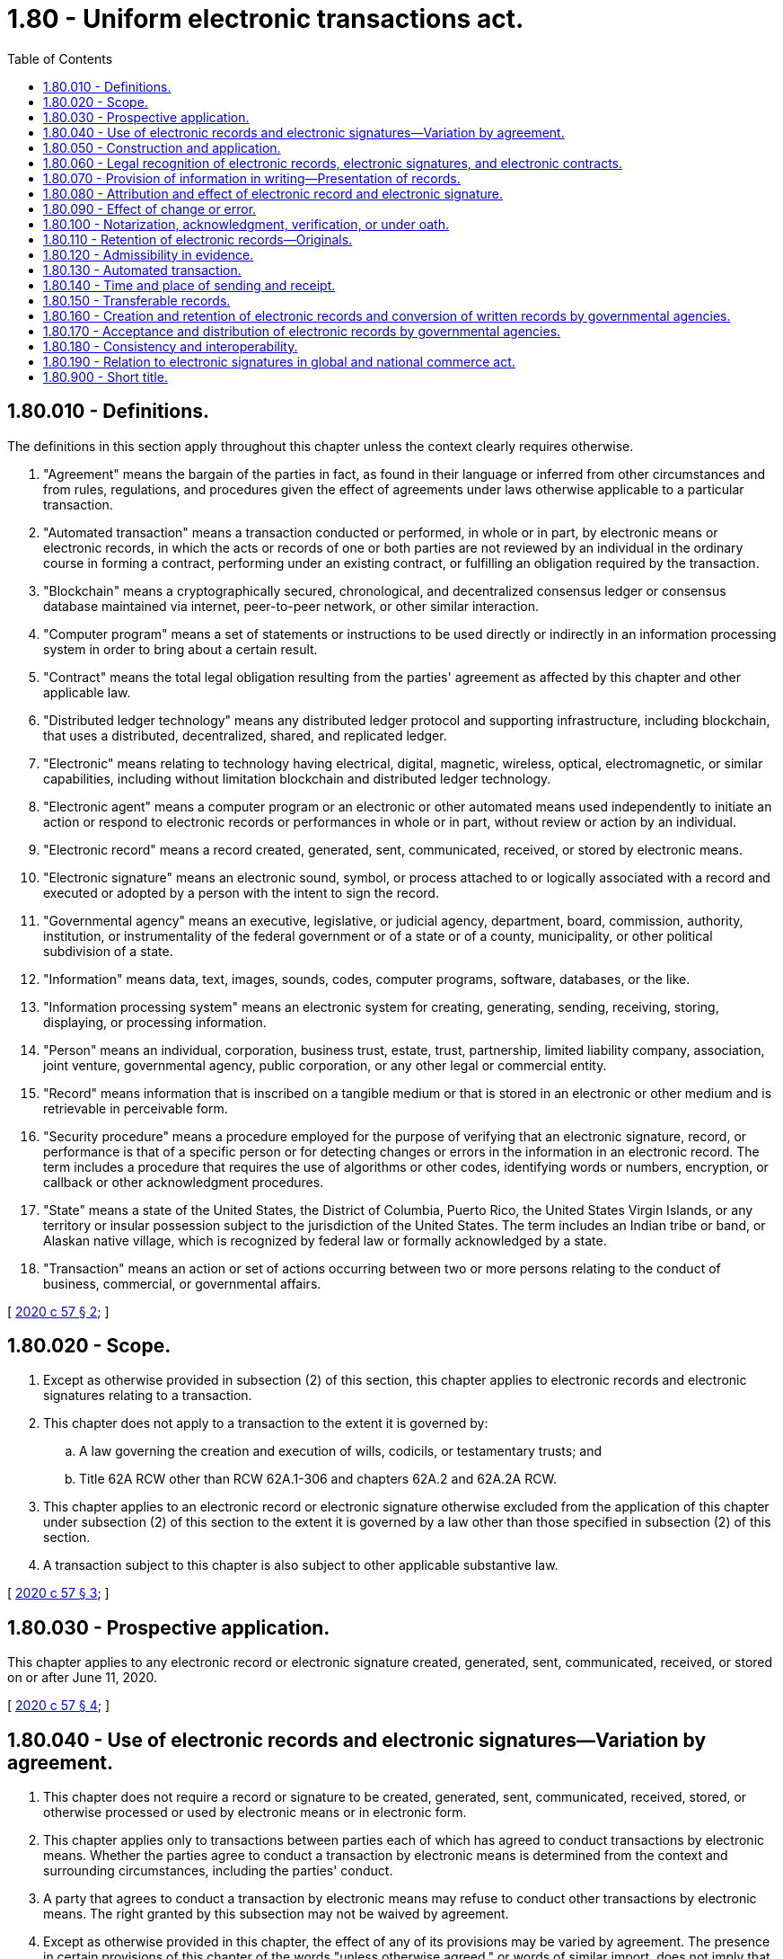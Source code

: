 = 1.80 - Uniform electronic transactions act.
:toc:

== 1.80.010 - Definitions.
The definitions in this section apply throughout this chapter unless the context clearly requires otherwise.

. "Agreement" means the bargain of the parties in fact, as found in their language or inferred from other circumstances and from rules, regulations, and procedures given the effect of agreements under laws otherwise applicable to a particular transaction.

. "Automated transaction" means a transaction conducted or performed, in whole or in part, by electronic means or electronic records, in which the acts or records of one or both parties are not reviewed by an individual in the ordinary course in forming a contract, performing under an existing contract, or fulfilling an obligation required by the transaction.

. "Blockchain" means a cryptographically secured, chronological, and decentralized consensus ledger or consensus database maintained via internet, peer-to-peer network, or other similar interaction.

. "Computer program" means a set of statements or instructions to be used directly or indirectly in an information processing system in order to bring about a certain result.

. "Contract" means the total legal obligation resulting from the parties' agreement as affected by this chapter and other applicable law.

. "Distributed ledger technology" means any distributed ledger protocol and supporting infrastructure, including blockchain, that uses a distributed, decentralized, shared, and replicated ledger.

. "Electronic" means relating to technology having electrical, digital, magnetic, wireless, optical, electromagnetic, or similar capabilities, including without limitation blockchain and distributed ledger technology.

. "Electronic agent" means a computer program or an electronic or other automated means used independently to initiate an action or respond to electronic records or performances in whole or in part, without review or action by an individual.

. "Electronic record" means a record created, generated, sent, communicated, received, or stored by electronic means.

. "Electronic signature" means an electronic sound, symbol, or process attached to or logically associated with a record and executed or adopted by a person with the intent to sign the record.

. "Governmental agency" means an executive, legislative, or judicial agency, department, board, commission, authority, institution, or instrumentality of the federal government or of a state or of a county, municipality, or other political subdivision of a state.

. "Information" means data, text, images, sounds, codes, computer programs, software, databases, or the like.

. "Information processing system" means an electronic system for creating, generating, sending, receiving, storing, displaying, or processing information.

. "Person" means an individual, corporation, business trust, estate, trust, partnership, limited liability company, association, joint venture, governmental agency, public corporation, or any other legal or commercial entity.

. "Record" means information that is inscribed on a tangible medium or that is stored in an electronic or other medium and is retrievable in perceivable form.

. "Security procedure" means a procedure employed for the purpose of verifying that an electronic signature, record, or performance is that of a specific person or for detecting changes or errors in the information in an electronic record. The term includes a procedure that requires the use of algorithms or other codes, identifying words or numbers, encryption, or callback or other acknowledgment procedures.

. "State" means a state of the United States, the District of Columbia, Puerto Rico, the United States Virgin Islands, or any territory or insular possession subject to the jurisdiction of the United States. The term includes an Indian tribe or band, or Alaskan native village, which is recognized by federal law or formally acknowledged by a state.

. "Transaction" means an action or set of actions occurring between two or more persons relating to the conduct of business, commercial, or governmental affairs.

[ http://lawfilesext.leg.wa.gov/biennium/2019-20/Pdf/Bills/Session%20Laws/Senate/6028-S.SL.pdf?cite=2020%20c%2057%20§%202[2020 c 57 § 2]; ]

== 1.80.020 - Scope.
. Except as otherwise provided in subsection (2) of this section, this chapter applies to electronic records and electronic signatures relating to a transaction.

. This chapter does not apply to a transaction to the extent it is governed by:

.. A law governing the creation and execution of wills, codicils, or testamentary trusts; and

.. Title 62A RCW other than RCW 62A.1-306 and chapters 62A.2 and 62A.2A RCW.

. This chapter applies to an electronic record or electronic signature otherwise excluded from the application of this chapter under subsection (2) of this section to the extent it is governed by a law other than those specified in subsection (2) of this section.

. A transaction subject to this chapter is also subject to other applicable substantive law.

[ http://lawfilesext.leg.wa.gov/biennium/2019-20/Pdf/Bills/Session%20Laws/Senate/6028-S.SL.pdf?cite=2020%20c%2057%20§%203[2020 c 57 § 3]; ]

== 1.80.030 - Prospective application.
This chapter applies to any electronic record or electronic signature created, generated, sent, communicated, received, or stored on or after June 11, 2020.

[ http://lawfilesext.leg.wa.gov/biennium/2019-20/Pdf/Bills/Session%20Laws/Senate/6028-S.SL.pdf?cite=2020%20c%2057%20§%204[2020 c 57 § 4]; ]

== 1.80.040 - Use of electronic records and electronic signatures—Variation by agreement.
. This chapter does not require a record or signature to be created, generated, sent, communicated, received, stored, or otherwise processed or used by electronic means or in electronic form.

. This chapter applies only to transactions between parties each of which has agreed to conduct transactions by electronic means. Whether the parties agree to conduct a transaction by electronic means is determined from the context and surrounding circumstances, including the parties' conduct.

. A party that agrees to conduct a transaction by electronic means may refuse to conduct other transactions by electronic means. The right granted by this subsection may not be waived by agreement.

. Except as otherwise provided in this chapter, the effect of any of its provisions may be varied by agreement. The presence in certain provisions of this chapter of the words "unless otherwise agreed," or words of similar import, does not imply that the effect of other provisions may not be varied by agreement.

. Whether an electronic record or electronic signature has legal consequences is determined by this chapter and other applicable law.

[ http://lawfilesext.leg.wa.gov/biennium/2019-20/Pdf/Bills/Session%20Laws/Senate/6028-S.SL.pdf?cite=2020%20c%2057%20§%205[2020 c 57 § 5]; ]

== 1.80.050 - Construction and application.
This chapter must be construed and applied:

. To facilitate electronic transactions consistent with other applicable law;

. To be consistent with reasonable practices concerning electronic transactions and with the continued expansion of those practices; and

. To effectuate its general purpose to make uniform the law with respect to the subject of this chapter among states enacting it.

[ http://lawfilesext.leg.wa.gov/biennium/2019-20/Pdf/Bills/Session%20Laws/Senate/6028-S.SL.pdf?cite=2020%20c%2057%20§%206[2020 c 57 § 6]; ]

== 1.80.060 - Legal recognition of electronic records, electronic signatures, and electronic contracts.
. A record or signature may not be denied legal effect or enforceability solely because it is in electronic form.

. A contract may not be denied legal effect or enforceability solely because an electronic record was used in its formation.

. If a law requires a record to be in writing, an electronic record satisfies the law.

. If a law requires a signature, an electronic signature satisfies the law.

[ http://lawfilesext.leg.wa.gov/biennium/2019-20/Pdf/Bills/Session%20Laws/Senate/6028-S.SL.pdf?cite=2020%20c%2057%20§%207[2020 c 57 § 7]; ]

== 1.80.070 - Provision of information in writing—Presentation of records.
. If parties have agreed to conduct a transaction by electronic means and a law requires a person to provide, send, or deliver information in writing to another person, the requirement is satisfied if the information is provided, sent, or delivered, as the case may be, in an electronic record capable of retention by the recipient at the time of receipt. An electronic record is not capable of retention by the recipient if the sender or its information processing system inhibits the ability of the recipient to print or store the electronic record.

. If a law other than this chapter requires a record (a) to be posted or displayed in a certain manner, (b) to be sent, communicated, or transmitted by a specified method, or (c) to contain information that is formatted in a certain manner, the following rules apply:

... The record must be posted or displayed in the manner specified in the other law.

... Except as otherwise provided in subsection (4)(b) of this section, the record must be sent, communicated, or transmitted by the method specified in the other law.

... The record must contain the information formatted in the manner specified in the other law.

. If a sender inhibits the ability of a recipient to store or print an electronic record, the electronic record is not enforceable against the recipient.

. The requirements of this section may not be varied by agreement, but:

.. To the extent a law other than this chapter requires information to be provided, sent, or delivered in writing but permits that requirement to be varied by agreement, the requirement under subsection (1) of this section that the information be in the form of an electronic record capable of retention may also be varied by agreement; and

.. A requirement under a law other than this chapter to send, communicate, or transmit a record by regular United States mail may be varied by agreement to the extent permitted by the other law.

[ http://lawfilesext.leg.wa.gov/biennium/2019-20/Pdf/Bills/Session%20Laws/Senate/6028-S.SL.pdf?cite=2020%20c%2057%20§%208[2020 c 57 § 8]; ]

== 1.80.080 - Attribution and effect of electronic record and electronic signature.
. An electronic record or electronic signature is attributable to a person if it was the act of the person. The act of the person may be shown in any manner, including a showing of the efficacy of any security procedure applied to determine the person to which the electronic record or electronic signature was attributable.

. The effect of an electronic record or electronic signature attributed to a person under subsection (1) of this section is determined from the context and surrounding circumstances at the time of its creation, execution, or adoption, including the parties' agreement, if any, and otherwise as provided by law.

[ http://lawfilesext.leg.wa.gov/biennium/2019-20/Pdf/Bills/Session%20Laws/Senate/6028-S.SL.pdf?cite=2020%20c%2057%20§%209[2020 c 57 § 9]; ]

== 1.80.090 - Effect of change or error.
If a change or error in an electronic record occurs in a transmission between parties to a transaction, the following rules apply:

. If the parties have agreed to use a security procedure to detect changes or errors and one party has conformed to the procedure, but the other party has not, and the nonconforming party would have detected the change or error had that party also conformed, the conforming party may avoid the effect of the changed or erroneous electronic record.

. In an automated transaction involving an individual, the individual may avoid the effect of an electronic record that resulted from an error made by the individual in dealing with the electronic agent of another person if the electronic agent did not provide an opportunity for the prevention or correction of the error and, at the time the individual learns of the error, the individual:

.. Promptly notifies the other person of the error and that the individual did not intend to be bound by the electronic record received by the other person;

.. Takes reasonable steps, including steps that conform to the other person's reasonable instructions, to return to the other person or, if instructed by the other person, to destroy the consideration received, if any, as a result of the erroneous electronic record; and

.. Has not used or received any benefit or value from the consideration, if any, received from the other person.

. If neither subsection (1) of this section nor subsection (2) of this section applies, the change or error has the effect provided by other law, including the law of mistake, and the parties' contract, if any.

. Subsections (2) and (3) of this section may not be varied by agreement.

[ http://lawfilesext.leg.wa.gov/biennium/2019-20/Pdf/Bills/Session%20Laws/Senate/6028-S.SL.pdf?cite=2020%20c%2057%20§%2010[2020 c 57 § 10]; ]

== 1.80.100 - Notarization, acknowledgment, verification, or under oath.
If a law requires a signature or record to be notarized, acknowledged, verified, or made under oath, the requirement is satisfied if the electronic signature of the person authorized to perform those acts, together with all other information required to be included by other applicable law, is attached to or logically associated with the signature or record.

[ http://lawfilesext.leg.wa.gov/biennium/2019-20/Pdf/Bills/Session%20Laws/Senate/6028-S.SL.pdf?cite=2020%20c%2057%20§%2011[2020 c 57 § 11]; ]

== 1.80.110 - Retention of electronic records—Originals.
. If a law requires that a record be retained, the requirement is satisfied by retaining an electronic record of the information in the record which:

.. Accurately reflects the information set forth in the record after it was first generated in its final form as an electronic record or otherwise; and

.. Remains accessible for later reference.

. A requirement to retain a record in accordance with subsection (1) of this section does not apply to any information the sole purpose of which is to enable the record to be sent, communicated, or received.

. A person may satisfy subsection (1) of this section by using the services of another person if the requirements of that subsection are satisfied.

. If a law requires a record to be presented or retained in its original form, or provides consequences if the record is not presented or retained in its original form, that law is satisfied by an electronic record retained in accordance with subsection (1) of this section.

. If a law requires retention of a check, that requirement is satisfied by retention of an electronic record of the information on the front and back of the check in accordance with subsection (1) of this section.

. A record retained as an electronic record in accordance with subsection (1) of this section satisfies a law requiring a person to retain a record for evidentiary, audit, or like purposes, unless a law enacted after June 11, 2020, specifically prohibits the use of an electronic record for the specified purpose.

. This section does not preclude a governmental agency of this state from specifying additional requirements for the retention of a record subject to the agency's jurisdiction.

[ http://lawfilesext.leg.wa.gov/biennium/2019-20/Pdf/Bills/Session%20Laws/Senate/6028-S.SL.pdf?cite=2020%20c%2057%20§%2012[2020 c 57 § 12]; ]

== 1.80.120 - Admissibility in evidence.
In a proceeding, evidence of a record or signature may not be excluded solely because it is in electronic form.

[ http://lawfilesext.leg.wa.gov/biennium/2019-20/Pdf/Bills/Session%20Laws/Senate/6028-S.SL.pdf?cite=2020%20c%2057%20§%2013[2020 c 57 § 13]; ]

== 1.80.130 - Automated transaction.
In an automated transaction, the following rules apply:

. A contract may be formed by the interaction of electronic agents of the parties, even if no individual was aware of or reviewed the electronic agents' actions or the resulting terms and agreements.

. A contract may be formed by the interaction of an electronic agent and an individual, acting on the individual's own behalf or for another person, including by an interaction in which the individual performs actions that the individual is free to refuse to perform and which the individual knows or has reason to know will cause the electronic agent to complete the transaction or performance.

. The terms of the contract are determined by the substantive law applicable to it.

[ http://lawfilesext.leg.wa.gov/biennium/2019-20/Pdf/Bills/Session%20Laws/Senate/6028-S.SL.pdf?cite=2020%20c%2057%20§%2014[2020 c 57 § 14]; ]

== 1.80.140 - Time and place of sending and receipt.
. Unless otherwise agreed between the sender and the recipient, an electronic record is sent when it:

.. Is addressed properly or otherwise directed properly to an information processing system that the recipient has designated or uses for the purpose of receiving electronic records or information of the type sent and from which the recipient is able to retrieve the electronic record;

.. Is in a form capable of being processed by that system; and

.. Enters an information processing system outside the control of the sender or of a person that sent the electronic record on behalf of the sender or enters a region of the information processing system designated or used by the recipient which is under the control of the recipient.

. Unless otherwise agreed between a sender and the recipient, an electronic record is received when:

.. It enters an information processing system that the recipient has designated or uses for the purpose of receiving electronic records or information of the type sent and from which the recipient is able to retrieve the electronic record; and

.. It is in a form capable of being processed by that system.

. Subsection (2) of this section applies even if the place the information processing system is located is different from the place the electronic record is deemed to be received under subsection (4) of this section.

. Unless otherwise expressly provided in the electronic record or agreed between the sender and the recipient, an electronic record is deemed to be sent from the sender's place of business and to be received at the recipient's place of business. For purposes of this subsection, the following rules apply:

.. If the sender or recipient has more than one place of business, the place of business of that person is the place having the closest relationship to the underlying transaction.

.. If the sender or the recipient does not have a place of business, the place of business is the sender's or recipient's residence, as the case may be.

. An electronic record is received under subsection (2) of this section even if no individual is aware of its receipt.

. Receipt of an electronic acknowledgment from an information processing system described in subsection (2) of this section establishes that a record was received but, by itself, does not establish that the content sent corresponds to the content received.

. If a person is aware that an electronic record purportedly sent under subsection (1) of this section, or purportedly received under subsection (2) of this section, was not actually sent or received, the legal effect of the sending or receipt is determined by other applicable law. Except to the extent permitted by the other law, the requirements of this subsection may not be varied by agreement.

[ http://lawfilesext.leg.wa.gov/biennium/2019-20/Pdf/Bills/Session%20Laws/Senate/6028-S.SL.pdf?cite=2020%20c%2057%20§%2015[2020 c 57 § 15]; ]

== 1.80.150 - Transferable records.
. In this section, "transferable record" means an electronic record that:

.. Would be a note under chapter 62A.3 RCW or a document under chapter 62A.7 RCW if the electronic record were in writing; and

.. The issuer of the electronic record expressly has agreed is a transferable record.

. A person has control of a transferable record if a system employed for evidencing the transfer of interests in the transferable record reliably establishes that person as the person to which the transferable record was issued or transferred.

. A system satisfies subsection (2) of this section, and a person is deemed to have control of a transferable record, if the transferable record is created, stored, and assigned in such a manner that:

.. A single authoritative copy of the transferable record exists which is unique, identifiable, and, except as otherwise provided in (d), (e), and (f) of this subsection, unalterable;

.. The authoritative copy identifies the person asserting control as:

... The person to which the transferable record was issued; or

... If the authoritative copy indicates that the transferable record has been transferred, the person to which the transferable record was most recently transferred;

.. The authoritative copy is communicated to and maintained by the person asserting control or its designated custodian;

.. Copies or revisions that add or change an identified assignee of the authoritative copy can be made only with the consent of the person asserting control;

.. Each copy of the authoritative copy and any copy of a copy is readily identifiable as a copy that is not the authoritative copy; and

.. Any revision of the authoritative copy is readily identifiable as authorized or unauthorized.

. Except as otherwise agreed, a person having control of a transferable record is the holder, as defined in RCW 62A.1-201(b)(21), of the transferable record and has the same rights and defenses as a holder of an equivalent record or writing under the uniform commercial code including, if the applicable statutory requirements under RCW 62A.3-302(a), 62A.7-501, or 62A.9A-330 are satisfied, the rights and defenses of a holder in due course, a holder to which a negotiable document of title has been duly negotiated, or a purchaser, respectively. Delivery, possession, and endorsement are not required to obtain or exercise any of the rights under this subsection.

. Except as otherwise agreed, an obligor under a transferable record has the same rights and defenses as an equivalent obligor under equivalent records or writings under the uniform commercial code.

. If requested by a person against which enforcement is sought, the person seeking to enforce the transferable record shall provide reasonable proof that the person is in control of the transferable record. Proof may include access to the authoritative copy of the transferable record and related business records sufficient to review the terms of the transferable record and to establish the identity of the person having control of the transferable record.

[ http://lawfilesext.leg.wa.gov/biennium/2019-20/Pdf/Bills/Session%20Laws/Senate/6028-S.SL.pdf?cite=2020%20c%2057%20§%2016[2020 c 57 § 16]; ]

== 1.80.160 - Creation and retention of electronic records and conversion of written records by governmental agencies.
Each governmental agency of this state shall determine whether, and the extent to which, a governmental agency will create and retain electronic records and convert written records to electronic records.

[ http://lawfilesext.leg.wa.gov/biennium/2019-20/Pdf/Bills/Session%20Laws/Senate/6028-S.SL.pdf?cite=2020%20c%2057%20§%2017[2020 c 57 § 17]; ]

== 1.80.170 - Acceptance and distribution of electronic records by governmental agencies.
. Except as otherwise provided in RCW 1.80.110(6), each governmental agency of this state shall determine whether, and the extent to which, a governmental agency will send and accept electronic records and electronic signatures to and from other persons and otherwise create, generate, communicate, store, process, use, and rely upon electronic records and electronic signatures.

. To the extent that a governmental agency uses electronic records and electronic signatures under subsection (1) of this section, the governmental agency, giving due consideration to security, may specify:

.. The manner and format in which the electronic records must be created, generated, sent, communicated, received, and stored and the systems established for those purposes;

.. If electronic records must be signed by electronic means, the type of electronic signature required, the manner and format in which the electronic signature must be affixed to the electronic record, and the identity of, or criteria that must be met by, any third party used by a person filing a document to facilitate the process;

.. Control processes and procedures as appropriate to ensure adequate preservation, disposition, integrity, security, confidentiality, and auditability of electronic records; and

.. Any other required attributes for electronic records which are specified for corresponding nonelectronic records or reasonably necessary under the circumstances.

. Except as otherwise provided in RCW 1.80.110(6), this chapter does not require a governmental agency of this state to use or permit the use of electronic records or electronic signatures.

[ http://lawfilesext.leg.wa.gov/biennium/2019-20/Pdf/Bills/Session%20Laws/Senate/6028-S.SL.pdf?cite=2020%20c%2057%20§%2018[2020 c 57 § 18]; ]

== 1.80.180 - Consistency and interoperability.
The governmental agency of this state which adopts standards pursuant to RCW 1.80.170 may encourage and promote consistency and interoperability with similar requirements adopted by other governmental agencies of this and other states and the federal government and nongovernmental persons interacting with governmental agencies of this state. If appropriate, those standards may specify differing levels of standards from which governmental agencies of this state may choose in implementing the most appropriate standard for a particular application.

[ http://lawfilesext.leg.wa.gov/biennium/2019-20/Pdf/Bills/Session%20Laws/Senate/6028-S.SL.pdf?cite=2020%20c%2057%20§%2019[2020 c 57 § 19]; ]

== 1.80.190 - Relation to electronic signatures in global and national commerce act.
This chapter modifies, limits, and supersedes the electronic signatures in global and national commerce act, 15 U.S.C. Sec. 7001 et seq., but does not modify, limit, or supersede section 101(c) of that act, 15 U.S.C. Sec. 7001(c), or authorize electronic delivery of any of the notices described in section 103(b) of that act, 15 U.S.C. Sec. 7003(b).

[ http://lawfilesext.leg.wa.gov/biennium/2019-20/Pdf/Bills/Session%20Laws/Senate/6028-S.SL.pdf?cite=2020%20c%2057%20§%2020[2020 c 57 § 20]; ]

== 1.80.900 - Short title.
This chapter may be known and cited as the uniform electronic transactions act.

[ http://lawfilesext.leg.wa.gov/biennium/2019-20/Pdf/Bills/Session%20Laws/Senate/6028-S.SL.pdf?cite=2020%20c%2057%20§%201[2020 c 57 § 1]; ]

